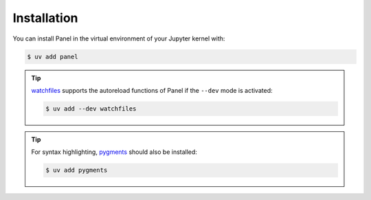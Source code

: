 Installation
============

You can install Panel in the virtual environment of your Jupyter kernel with:

.. code-block:: console

    $ uv add panel

.. tip::
   `watchfiles
   <https://watchfiles.helpmanual.io>`_ supports the autoreload functions of
   Panel if the ``--dev`` mode is activated:

   .. code-block:: console

      $ uv add --dev watchfiles

.. tip::
   For syntax highlighting, `pygments <https://pygments.org/>`_ should also be
   installed:

   .. code-block:: console

      $ uv add pygments

.. seealso::
   If you want to use Panel for example in VSCode or Google Colab, have a look
   at `Develop in other notebook environments
   <https://panel.holoviz.org/how_to/notebook/other_nb.html>`_.
